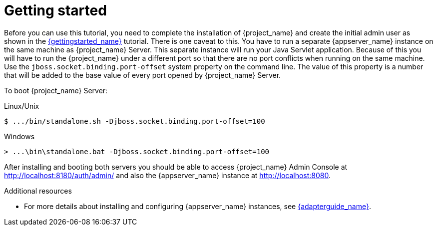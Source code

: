 [[_getting_started_overview]]
= Getting started

Before you can use this tutorial, you need to complete the installation of {project_name} and create the initial admin user as shown in the link:{gettingstarted_link}[{gettingstarted_name}] tutorial.
There is one caveat to this. You have to run a separate {appserver_name} instance on the same machine as {project_name} Server. This separate instance will run your Java Servlet application. Because of this you will have to run the {project_name} under a different port so that there are no port conflicts when running on the same machine. Use the `jboss.socket.binding.port-offset` system property on the command line. The value of this property is a number that will be added to the base value of every port opened by {project_name} Server.

To boot {project_name} Server:

.Linux/Unix
[source]
----
$ .../bin/standalone.sh -Djboss.socket.binding.port-offset=100
----

.Windows
[source]
----
> ...\bin\standalone.bat -Djboss.socket.binding.port-offset=100
----

After installing and booting both servers you should be able to access {project_name} Admin Console at http://localhost:8180/auth/admin/ and also the {appserver_name} instance at
http://localhost:8080.

[role="_additional-resources"]
.Additional resources
* For more details about installing and configuring {appserver_name} instances, see link:{adapterguide_link}[{adapterguide_name}].
